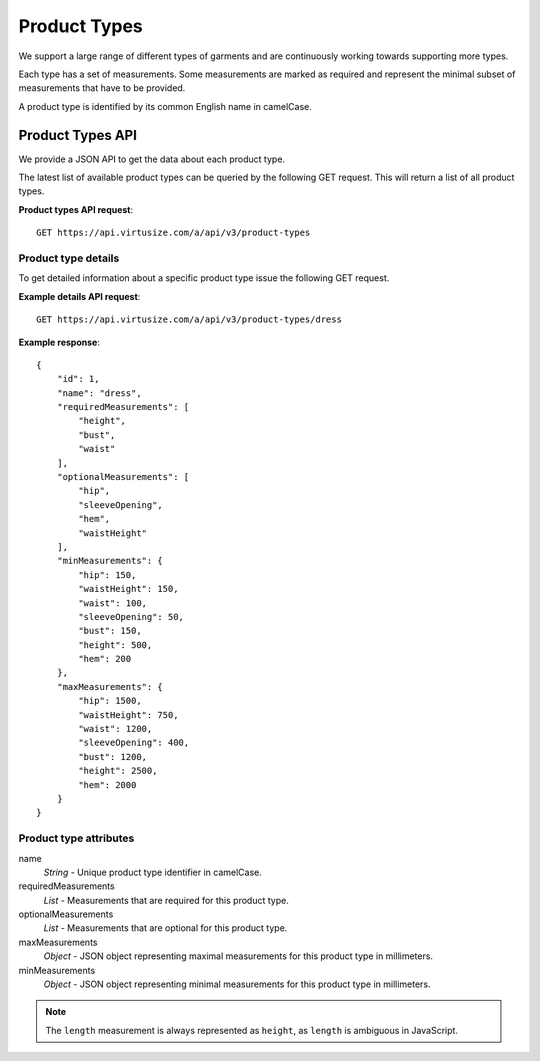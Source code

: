 .. _label-product-types:

Product Types
=============

We support a large range of different types of garments and are continuously
working towards supporting more types.

Each type has a set of measurements. Some measurements are marked as required and
represent the minimal subset of measurements that have to be provided.

A product type is identified by its common English name in camelCase.


.. _label-product-types-api:

Product Types API
-----------------

We provide a JSON API to get the data about each product type.

The latest list of available product types can be queried by the following GET
request. This will return a list of all product types.

**Product types API request**::

    GET https://api.virtusize.com/a/api/v3/product-types


Product type details
^^^^^^^^^^^^^^^^^^^^

To get detailed information about a specific product type issue the
following GET request.


**Example details API request**::

    GET https://api.virtusize.com/a/api/v3/product-types/dress

**Example response**::

    {
        "id": 1,
        "name": "dress",
        "requiredMeasurements": [
            "height",
            "bust",
            "waist"
        ],
        "optionalMeasurements": [
            "hip",
            "sleeveOpening",
            "hem",
            "waistHeight"
        ],
        "minMeasurements": {
            "hip": 150,
            "waistHeight": 150,
            "waist": 100,
            "sleeveOpening": 50,
            "bust": 150,
            "height": 500,
            "hem": 200
        },
        "maxMeasurements": {
            "hip": 1500,
            "waistHeight": 750,
            "waist": 1200,
            "sleeveOpening": 400,
            "bust": 1200,
            "height": 2500,
            "hem": 2000
        }
    }


Product type attributes
^^^^^^^^^^^^^^^^^^^^^^^

name
    *String* - Unique product type identifier in camelCase.

requiredMeasurements
    *List* - Measurements that are required for this product type.

optionalMeasurements
    *List* - Measurements that are optional for this product type.

maxMeasurements
    *Object* - JSON object representing maximal measurements for this
    product type in millimeters.

minMeasurements
    *Object* - JSON object representing minimal measurements for this
    product type in millimeters.

.. note::
    The ``length`` measurement is always represented as ``height``, as
    ``length`` is ambiguous in JavaScript.
